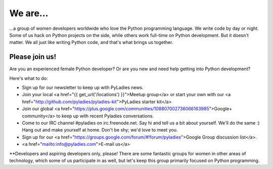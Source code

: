 .. title: About
.. slug: about
.. date: 2018-10-21 14:27:51 UTC
.. tags:
.. category:
.. link:
.. description:
.. type: text

We are...
---------

\...a group of women developers worldwide who love the Python programming language.  We write code by day or night.  Some of us hack on Python projects on the side, while others work full-time on Python development.  But it doesn't matter.  We all just like writing Python code, and that's what brings us together.

Please join us!
~~~~~~~~~~~~~~~

Are you an experienced female Python developer?  Or are you new and need help getting into Python development?

Here's what to do:

- Sign up for our newsletter to keep up with PyLadies news.
- Join your local <a href="{{ get_url('/locations') }}">Meetup group</a> or start your own with our <a href="http://github.com/pyladies/pyladies-kit">PyLadies starter kit</a>
- Join our global <a href="https://plus.google.com/communities/108807002736066163985">Google+ community</a> to keep up with recent Pyladies conversations.
- Come to our IRC channel #pyladies on irc.freenode.net.  Say hi and tell us a bit about yourself.  We'll do the same :)  Hang out and make yourself at home.  Don't be shy; we'd love to meet you.
- Sign up for our <a href="https://groups.google.com/forum/#!forum/pyladies">Google Group discussion list</a>.
- <a href="mailto:info@pyladies.com">E-mail us</a>

**Developers and aspiring developers only, please!  There are some fantastic groups for women in other areas of technology, which some of us participate in as well, but let's keep this group primarily focused on Python programming.

